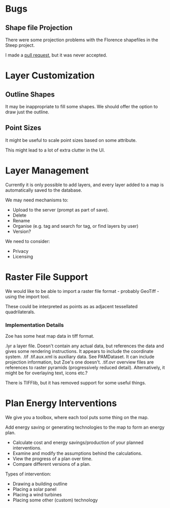 * Bugs
** Shape file Projection
There were some projection problems with the Florence shapefiles in the Steep project.

I made a [[https://github.com/proj4js/proj4js/pull/119][pull request]], but it was never accepted.

* Layer Customization
** Outline Shapes
It may be inappropriate to fill some shapes. We should offer the option to draw just the outline.

** Point Sizes
It might be useful to scale point sizes based on some attribute.

This might lead to a lot of extra clutter in the UI.

* Layer Management
Currently it is only possible to add layers, and every layer added to a map is automatically saved to the database.

We may need mechanisms to:
+ Upload to the server (prompt as part of save).
+ Delete
+ Rename
+ Organise (e.g. tag and search for tag, or find layers by user)
+ Version?

We need to consider:
+ Privacy
+ Licensing

* Raster File Support
We would like to be able to import a raster file format - probably GeoTiff - using the import tool.

These could be interpreted as points as as adjacent tessellated quadrilaterals.

*** Implementation Details
Zoe has some heat map data in tiff format.

.lyr a layer file. Doesn't contain any actual data, but references the data and gives some rendering instructions. It appears to include the coordinate system.
.tif
.tif.aux.xml is auxiliary data. See PAMDataset. It can include projection information, but Zoe's one doesn't.
.tif.ovr overview files are references to raster pyramids (progressively reduced detail). Alternatively, it might be for overlaying text, icons etc.?

There is TIFFlib, but it has removed support for some useful things.

* Plan Energy Interventions
We give you a toolbox, where each tool puts some thing on the map.

Add energy saving or generating technologies to the map to form an energy plan.
 + Calculate cost and energy savings/production of your planned interventions.
 + Examine and modify the assumptions behind the calculations.
 + View the progress of a plan over time.
 + Compare different versions of a plan.

Types of intervention:
 + Drawing a building outline
 + Placing a solar panel
 + Placing a wind turbines
 + Placing some other (custom) technology
